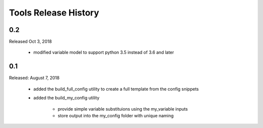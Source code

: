 Tools Release History
=====================


0.2
---

Released Oct 3, 2018

    + modified variable model to support python 3.5 instead of 3.6 and later


0.1
---

Released: August 7, 2018


    + added the build_full_config utility to create a full template from the config snippets

    + added the build_my_config utility

        * provide simple variable substituions using the my_variable inputs
        * store output into the my_config folder with unique naming

